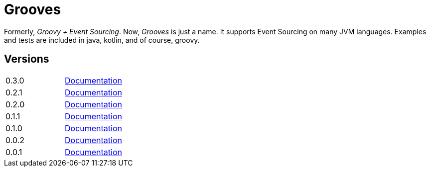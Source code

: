= Grooves

Formerly, _Groovy + Event Sourcing_.
Now, _Grooves_ is just a name.
It supports Event Sourcing on many JVM languages.
Examples and tests are included in java, kotlin, and of course, groovy.

== Versions

|===
|0.3.0   | http://rahulsom.github.io/grooves/manual/0.3.0[Documentation]
|0.2.1   | http://rahulsom.github.io/grooves/manual/0.2.1[Documentation]
|0.2.0   | http://rahulsom.github.io/grooves/manual/0.2.0[Documentation]
|0.1.1   | http://rahulsom.github.io/grooves/manual/0.1.1[Documentation]
|0.1.0   | http://rahulsom.github.io/grooves/manual/0.1.0[Documentation]
|0.0.2   | http://rahulsom.github.io/grooves/manual/0.0.2[Documentation]
|0.0.1   | http://rahulsom.github.io/grooves/manual/0.0.1[Documentation]
|===

